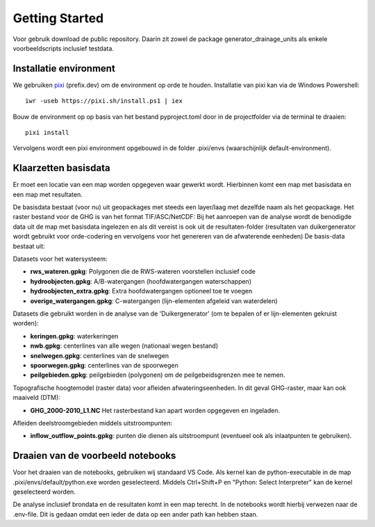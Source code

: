 Getting Started
=====================

Voor gebruik download de public repository. Daarin zit zowel de package generator_drainage_units als enkele voorbeeldscripts inclusief testdata.


Installatie environment
----------------------------
We gebruiken `pixi <https://pixi.sh/>`_ (prefix.dev) om de environment op orde te houden. Installatie van pixi kan via de Windows Powershell::

    iwr -useb https://pixi.sh/install.ps1 | iex

Bouw de environment op op basis van het bestand pyproject.toml door in de projectfolder via de terminal te draaien::

    pixi install

Vervolgens wordt een pixi environment opgebouwd in de folder .pixi/envs (waarschijnlijk default-environment).


Klaarzetten basisdata
----------------------------
Er moet een locatie van een map worden opgegeven waar gewerkt wordt. Hierbinnen komt een map met basisdata en een map met resultaten. 

De basisdata bestaat (voor nu) uit geopackages met steeds een layer/laag met dezelfde naam als het geopackage. Het raster bestand voor de GHG is van het format TIF/ASC/NetCDF:
Bij het aanroepen van de analyse wordt de benodigde data uit de map met basisdata ingelezen en als dit vereist is ook uit de resultaten-folder (resultaten van duikergenerator wordt gebruikt voor orde-codering en vervolgens voor het genereren van de afwaterende eenheden)
De basis-data bestaat uit:

Datasets voor het watersysteem:

- **rws_wateren.gpkg**: Polygonen die de RWS-wateren voorstellen inclusief code
- **hydroobjecten.gpkg**: A/B-watergangen (hoofdwatergangen waterschappen)
- **hydroobjecten_extra.gpkg**: Extra hoofdwatergangen optioneel toe te voegen
- **overige_watergangen.gpkg**: C-watergangen (lijn-elementen afgeleid van waterdelen)

Datasets die gebruikt worden in de analyse van de 'Duikergenerator' (om te bepalen of er lijn-elementen gekruist worden):

- **keringen.gpkg**: waterkeringen
- **nwb.gpkg**: centerlines van alle wegen (nationaal wegen bestand)
- **snelwegen.gpkg**: centerlines van de snelwegen
- **spoorwegen.gpkg**: centerlines van de spoorwegen
- **peilgebieden.gpkg**: peilgebieden (polygonen) om de peilgebeidsgrenzen mee te nemen.

Topografische hoogtemodel (raster data) voor afleiden afwateringseenheden. In dit geval GHG-raster, maar kan ook maaiveld (DTM):

- **GHG_2000-2010_L1.NC** Het rasterbestand kan apart worden opgegeven en ingeladen.

Afleiden deelstroomgebieden middels uitstroompunten:

- **inflow_outflow_points.gpkg**: punten die dienen als uitstroompunt (eventueel ook als inlaatpunten te gebruiken).


Draaien van de voorbeeld notebooks
----------------------------
Voor het draaien van de notebooks, gebruiken wij standaard VS Code. Als kernel kan de python-executable in de map .pixi/envs/default/python.exe worden geselecteerd. Middels Ctrl+Shift+P en "Python: Select Interpreter" kan de kernel geselecteerd worden.

De analyse inclusief brondata en de resultaten komt in een map terecht. In de notebooks wordt hierbij verwezen naar de .env-file. Dit is gedaan omdat een ieder de data op een ander path kan hebben staan.

